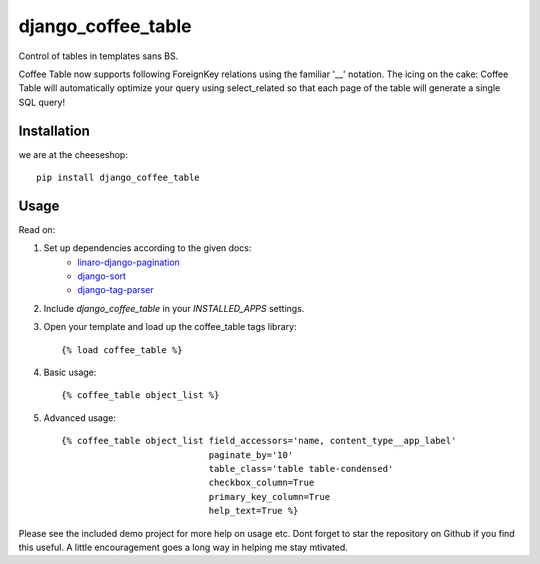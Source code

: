 =============================
django_coffee_table
=============================

.. image:: https://badge.fury.io/py/django_coffee_table.png
    :target: http://badge.fury.io/py/django_coffee_table
    
.. image:: https://travis-ci.org/alixedi/django_coffee_table.png?branch=master
        :target: https://travis-ci.org/alixedi/django_coffee_table

.. image:: https://pypip.in/d/django_coffee_table/badge.png
        :target: https://crate.io/packages/django_coffee_table?version=latest


Control of tables in templates sans BS. 

Coffee Table now supports following ForeignKey relations using the familiar '__' notation. The icing on the cake: Coffee Table will automatically optimize your query using select_related so that each page of the table will generate a single SQL query! 

Installation
------------

we are at the cheeseshop: ::

    pip install django_coffee_table

Usage
-----

Read on: 

1. Set up dependencies according to the given docs:
    * `linaro-django-pagination <https://pypi.python.org/pypi/linaro-django-pagination/>`_
    * `django-sort <https://pypi.python.org/pypi/django-sort/0.1>`_ 
    * `django-tag-parser <https://pypi.python.org/pypi/django-tag-parser>`_ 

2. Include `django_coffee_table` in your `INSTALLED_APPS` settings.

3. Open your template and load up the coffee_table tags library::

    {% load coffee_table %}

4. Basic usage::

    {% coffee_table object_list %}

5. Advanced usage::

    {% coffee_table object_list field_accessors='name, content_type__app_label' 
                                paginate_by='10' 
                                table_class='table table-condensed' 
                                checkbox_column=True 
                                primary_key_column=True 
                                help_text=True %}

Please see the included demo project for more help on usage etc. Dont forget to star the repository on Github if you find this useful. A little encouragement goes a long way in helping me stay mtivated. 
